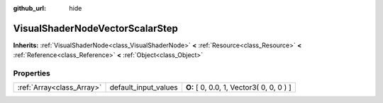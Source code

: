 :github_url: hide

.. Generated automatically by doc/tools/makerst.py in Godot's source tree.
.. DO NOT EDIT THIS FILE, but the VisualShaderNodeVectorScalarStep.xml source instead.
.. The source is found in doc/classes or modules/<name>/doc_classes.

.. _class_VisualShaderNodeVectorScalarStep:

VisualShaderNodeVectorScalarStep
================================

**Inherits:** :ref:`VisualShaderNode<class_VisualShaderNode>` **<** :ref:`Resource<class_Resource>` **<** :ref:`Reference<class_Reference>` **<** :ref:`Object<class_Object>`



Properties
----------

+---------------------------+----------------------+------------------------------------------+
| :ref:`Array<class_Array>` | default_input_values | **O:** [ 0, 0.0, 1, Vector3( 0, 0, 0 ) ] |
+---------------------------+----------------------+------------------------------------------+

